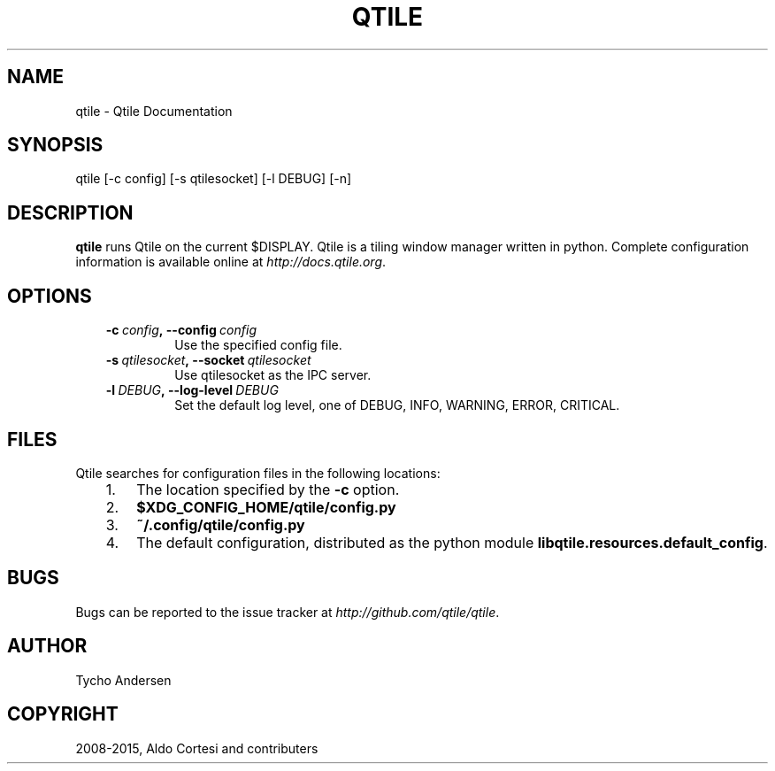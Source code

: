 .\" Man page generated from reStructuredText.
.
.TH "QTILE" "1" "December 25, 2015" "0.10.3" "Qtile"
.SH NAME
qtile \- Qtile Documentation
.
.nr rst2man-indent-level 0
.
.de1 rstReportMargin
\\$1 \\n[an-margin]
level \\n[rst2man-indent-level]
level margin: \\n[rst2man-indent\\n[rst2man-indent-level]]
-
\\n[rst2man-indent0]
\\n[rst2man-indent1]
\\n[rst2man-indent2]
..
.de1 INDENT
.\" .rstReportMargin pre:
. RS \\$1
. nr rst2man-indent\\n[rst2man-indent-level] \\n[an-margin]
. nr rst2man-indent-level +1
.\" .rstReportMargin post:
..
.de UNINDENT
. RE
.\" indent \\n[an-margin]
.\" old: \\n[rst2man-indent\\n[rst2man-indent-level]]
.nr rst2man-indent-level -1
.\" new: \\n[rst2man-indent\\n[rst2man-indent-level]]
.in \\n[rst2man-indent\\n[rst2man-indent-level]]u
..
.SH SYNOPSIS
.sp
qtile [\-c config] [\-s qtilesocket] [\-l DEBUG] [\-n]
.SH DESCRIPTION
.sp
\fBqtile\fP runs Qtile on the current $DISPLAY. Qtile is a tiling window manager
written in python. Complete configuration information is available online at
\fI\%http://docs.qtile.org\fP\&.
.SH OPTIONS
.INDENT 0.0
.INDENT 3.5
.INDENT 0.0
.TP
.BI \-c \ config\fP,\fB \ \-\-config \ config
Use the specified config file.
.TP
.BI \-s \ qtilesocket\fP,\fB \ \-\-socket \ qtilesocket
Use qtilesocket as the IPC server.
.TP
.BI \-l \ DEBUG\fP,\fB \ \-\-log\-level \ DEBUG
Set the default log level, one of DEBUG, INFO, WARNING, ERROR,
CRITICAL.
.UNINDENT
.UNINDENT
.UNINDENT
.SH FILES
.sp
Qtile searches for configuration files in the following locations:
.INDENT 0.0
.INDENT 3.5
.INDENT 0.0
.IP 1. 3
The location specified by the \fB\-c\fP option.
.IP 2. 3
\fB$XDG_CONFIG_HOME/qtile/config.py\fP
.IP 3. 3
\fB~/.config/qtile/config.py\fP
.IP 4. 3
The default configuration, distributed as the python module
\fBlibqtile.resources.default_config\fP\&.
.UNINDENT
.UNINDENT
.UNINDENT
.SH BUGS
.sp
Bugs can be reported to the issue tracker at \fI\%http://github.com/qtile/qtile\fP\&.
.SH AUTHOR
Tycho Andersen
.SH COPYRIGHT
2008-2015, Aldo Cortesi and contributers
.\" Generated by docutils manpage writer.
.
